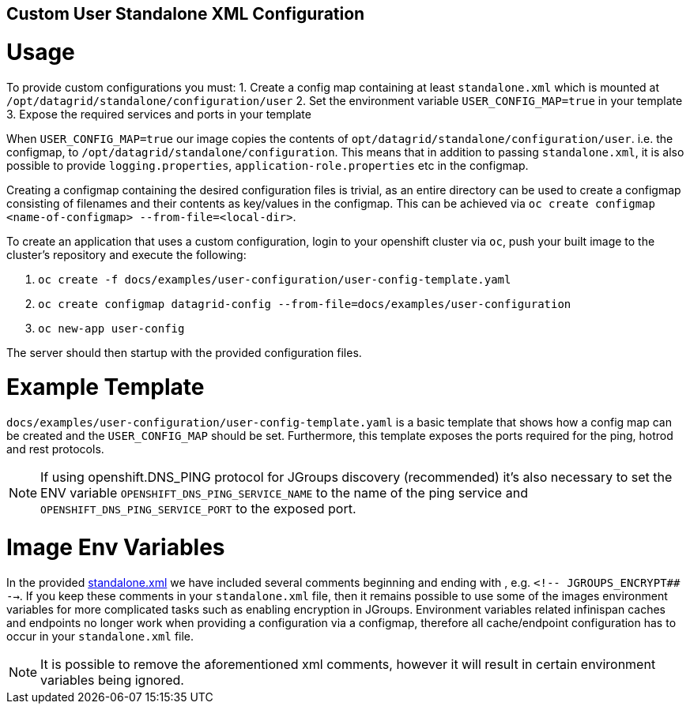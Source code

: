 == Custom User Standalone XML Configuration
= Usage

To provide custom configurations you must:
1. Create a config map containing at least `standalone.xml` which is mounted at `/opt/datagrid/standalone/configuration/user`
2. Set the environment variable `USER_CONFIG_MAP=true` in your template
3. Expose the required services and ports in your template

When `USER_CONFIG_MAP=true` our image copies the contents of `opt/datagrid/standalone/configuration/user`. i.e. the configmap, to `/opt/datagrid/standalone/configuration`.
This means that in addition to passing `standalone.xml`, it is also possible to provide `logging.properties`, `application-role.properties` etc in the configmap.

Creating a configmap containing the desired configuration files is trivial, as an entire directory can be used to create a configmap consisting of filenames and their contents as key/values in the configmap. This can be achieved via `oc create configmap <name-of-configmap> --from-file=<local-dir>`.

To create an application that uses a custom configuration, login to your openshift cluster via `oc`, push your built image to the cluster's repository and execute the following:

1. `oc create -f docs/examples/user-configuration/user-config-template.yaml`
2. `oc create configmap datagrid-config --from-file=docs/examples/user-configuration`
3. `oc new-app user-config`

The server should then startup with the provided configuration files.

= Example Template
`docs/examples/user-configuration/user-config-template.yaml` is a basic template that shows how a config map can be created and the `USER_CONFIG_MAP` should be set.
Furthermore, this template exposes the ports required for the ping, hotrod and rest protocols.

NOTE: If using openshift.DNS_PING protocol for JGroups discovery (recommended) it's also necessary to set the ENV variable `OPENSHIFT_DNS_PING_SERVICE_NAME` to the name of the ping service
and `OPENSHIFT_DNS_PING_SERVICE_PORT` to the exposed port.

= Image Env Variables
In the provided link:examples/user-configuration/standalone.xml[standalone.xml] we have included several comments beginning and ending with `##`, e.g. `<!-- ##JGROUPS_ENCRYPT## -->`.
If you keep these comments in your `standalone.xml` file, then it remains possible to use some of the images environment variables
for more complicated tasks such as enabling encryption in JGroups. Environment variables related infinispan caches
and endpoints no longer work when providing a configuration via a configmap, therefore all cache/endpoint configuration
has to occur in your `standalone.xml` file.

NOTE: It is possible to remove the aforementioned xml comments, however it will result in certain environment variables
being ignored.
